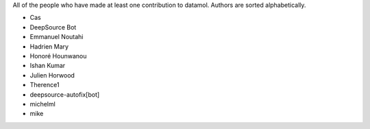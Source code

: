 All of the people who have made at least one contribution to datamol.
Authors are sorted alphabetically.

* Cas
* DeepSource Bot
* Emmanuel Noutahi
* Hadrien Mary
* Honoré Hounwanou
* Ishan Kumar
* Julien Horwood
* Therence1
* deepsource-autofix[bot]
* michelml
* mike

